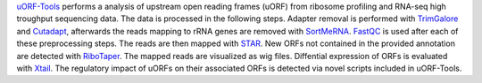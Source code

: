 `uORF-Tools <https://github.com/anibunny12/uORF-Tools>`_ performs a analysis of upstream open reading frames (uORF) from ribosome profiling and
RNA-seq high troughput sequencing data. The data is processed in the following steps.
Adapter removal is performed with `TrimGalore <https://www.bioinformatics.babraham.ac.uk/projects/trim_galore/>`_ and `Cutadapt <http://cutadapt.readthedocs.io>`_, afterwards the reads mapping to rRNA genes are
removed with `SortMeRNA <http://bioinfo.lifl.fr/RNA/sortmerna/>`_. `FastQC <https://www.bioinformatics.babraham.ac.uk/projects/fastqc/>`_ is used after each of these preprocessing steps. 
The reads are then mapped with `STAR <https://github.com/alexdobin/STAR>`_. New ORFs not contained in the
provided annotation are detected with `RiboTaper <https://ohlerlab.mdc-berlin.de/software/RiboTaper_126/>`_. The mapped reads are visualized as
wig files. Diffential expression of ORFs is evaluated with `Xtail <https://github.com/xryanglab/xtail>`_. The regulatory
impact of uORFs on their associated ORFs is detected via novel scripts included in uORF-Tools.
